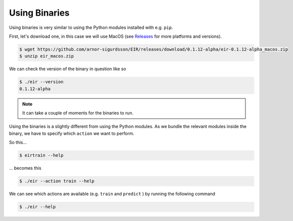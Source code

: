 Using Binaries
==============

Using binaries is very similar
to using the Python modules
installed with e.g. ``pip``.

First, let's download one,
in this case we will use MacOS
(see `Releases`_ for more platforms and versions).

.. _Releases: https://github.com/arnor-sigurdsson/EIR/releases

.. code-block:: console

    $ wget https://github.com/arnor-sigurdsson/EIR/releases/download/0.1.12-alpha/eir-0.1.12-alpha_macos.zip
    $ unzip eir_macos.zip

We can check the version of
the binary in question
like so

.. code-block:: console

    $ ./eir --version
    0.1.12-alpha

.. note::

    It can take a couple of moments for the binaries to run.

Using the binaries is a slightly different
from using the Python modules.
As we bundle the relevant modules inside
the binary, we have to specify which ``action``
we want to perform.

So this...

.. code-block:: console

    $ eirtrain --help

... becomes this

.. code-block:: console

    $ ./eir --action train --help

We can see which actions are available
(e.g. ``train`` and ``predict`` )
by running the following command

.. code-block:: console

    $ ./eir --help